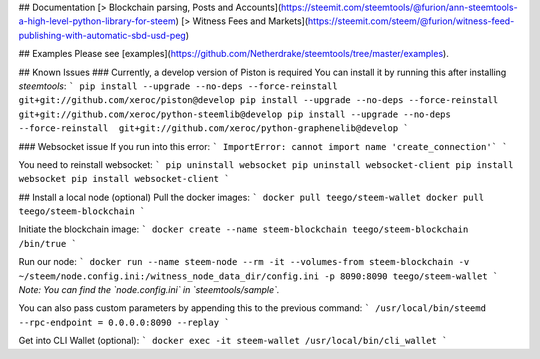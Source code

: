 ## Documentation
[> Blockchain parsing, Posts and Accounts](https://steemit.com/steemtools/@furion/ann-steemtools-a-high-level-python-library-for-steem)  
[> Witness Fees and Markets](https://steemit.com/steem/@furion/witness-feed-publishing-with-automatic-sbd-usd-peg)

## Examples
Please see [examples](https://github.com/Netherdrake/steemtools/tree/master/examples).

## Known Issues
### Currently, a develop version of Piston is required
You can install it by running this after installing `steemtools`:
```
pip install --upgrade --no-deps --force-reinstall  git+git://github.com/xeroc/piston@develop
pip install --upgrade --no-deps --force-reinstall  git+git://github.com/xeroc/python-steemlib@develop
pip install --upgrade --no-deps --force-reinstall  git+git://github.com/xeroc/python-graphenelib@develop
```

### Websocket issue
If you run into this error:
```
ImportError: cannot import name 'create_connection'`
```

You need to reinstall websocket:
```
pip uninstall websocket
pip uninstall websocket-client
pip install websocket
pip install websocket-client
```

## Install a local node (optional)
Pull the docker images:
```
docker pull teego/steem-wallet
docker pull teego/steem-blockchain
```

Initiate the blockchain image:
```
docker create --name steem-blockchain teego/steem-blockchain /bin/true
```

Run our node:
```
docker run --name steem-node --rm -it --volumes-from steem-blockchain -v ~/steem/node.config.ini:/witness_node_data_dir/config.ini -p 8090:8090 teego/steem-wallet
```
*Note: You can find the `node.config.ini` in `steemtools/sample`.*

You can also pass custom parameters by appending this to the previous command:
```
/usr/local/bin/steemd --rpc-endpoint = 0.0.0.0:8090 --replay
```


Get into CLI Wallet (optional):
```
docker exec -it steem-wallet /usr/local/bin/cli_wallet
```

